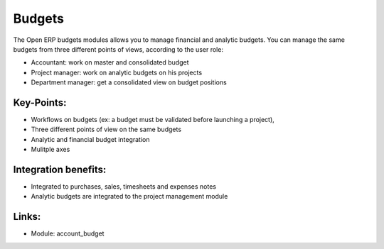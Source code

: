 
Budgets
=======

The Open ERP budgets modules allows you to manage financial and analytic budgets.
You can manage the same budgets from three different points of views, according
to the user role:

* Accountant: work on master and consolidated budget
* Project manager: work on analytic budgets on his projects
* Department manager: get a consolidated view on budget positions

.. raw:: html
 
 <a target="_blank" href="../images/budget_screenshot.png"><img src="../images_small/budget_screenshot.png" class="screenshot" /></a>

Key-Points:
-----------

* Workflows on budgets (ex: a budget must be validated before launching a project),
* Three different points of view on the same budgets
* Analytic and financial budget integration
* Mulitple axes

Integration benefits:
---------------------

* Integrated to purchases, sales, timesheets and expenses notes
* Analytic budgets are integrated to the project management module

Links:
------

* Module: account_budget

